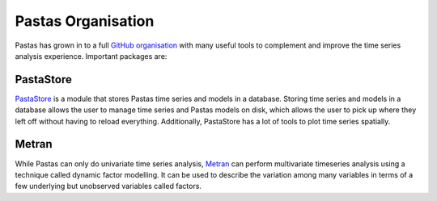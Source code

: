 Pastas Organisation
===================

Pastas has grown in to a full `GitHub organisation
<https://github.com/pastas>`_ with many useful tools to complement and improve
the time series analysis experience. Important packages are:

PastaStore
----------

`PastaStore <https://github.com/pastas/pastastore>`_ is a module that stores
Pastas time series and models in a database. Storing time series and models in
a database allows the user to manage time series and Pastas models on disk,
which allows the user to pick up where they left off without having to reload
everything. Additionally, PastaStore has a lot of tools to plot time series
spatially.

Metran
------

While Pastas can only do univariate time series analysis, `Metran
<https://github.com/pastas/metran>`_ can perform multivariate timeseries
analysis using a technique called dynamic factor modelling. It can be used to
describe the variation among many variables in terms of a few underlying but
unobserved variables called factors.